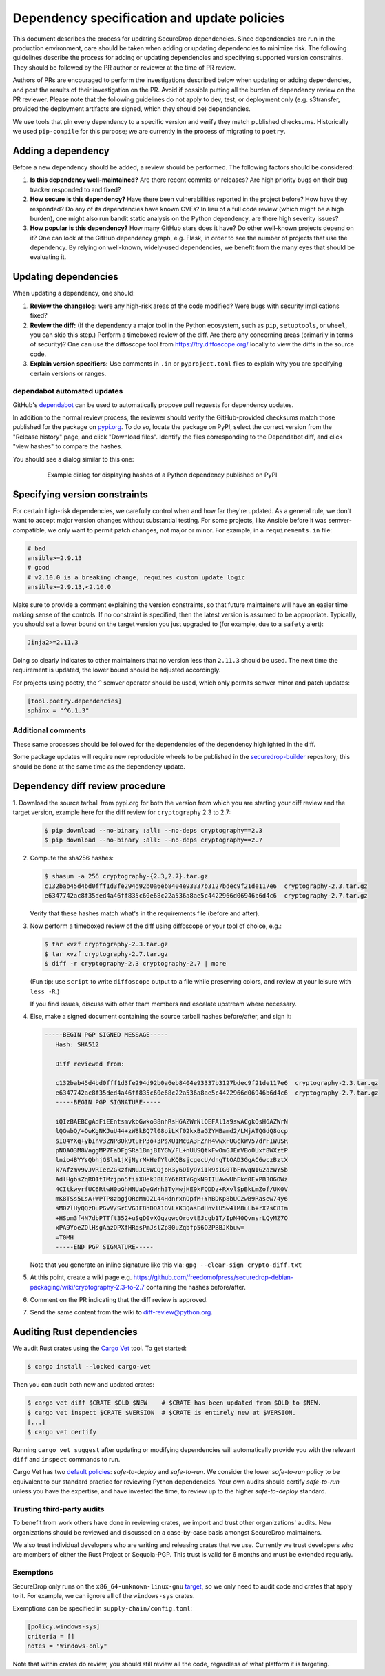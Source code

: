 Dependency specification and update policies
============================================

This document describes the process for updating SecureDrop dependencies.
Since dependencies are run in the production environment, care should be
taken when adding or updating dependencies to minimize risk. The following
guidelines describe the process for adding or updating dependencies and
specifying supported version constraints. They should be followed by the PR
author or reviewer at the time of PR review.

Authors of PRs are encouraged to perform the investigations described below
when updating or adding dependencies, and post the results of their
investigation on the PR. Avoid if possible putting all the burden of dependency
review on the PR reviewer. Please note that the following guidelines do not
apply to dev, test, or deployment only (e.g. s3transfer, provided the
deployment artifacts are signed, which they should be) dependencies.

We use tools that pin every dependency to a specific version and verify they
match published checksums. Historically we used ``pip-compile`` for this
purpose; we are currently in the process of migrating to ``poetry``.

Adding a dependency
-------------------

Before a new dependency should be added, a review should be performed. The
following factors should be considered:

1. **Is this dependency well-maintained?** Are there recent commits or releases?
   Are high priority bugs on their bug tracker responded to and fixed?
2. **How secure is this dependency?** Have there been vulnerabilities reported
   in the project before? How have they responded? Do any of its dependencies
   have known CVEs? In lieu of a full code review (which might be a high burden),
   one might also run bandit static analysis on the Python dependency, are there
   high severity issues?
3. **How popular is this dependency?** How many GitHub stars does it have? Do
   other well-known projects depend on it? One can look at the GitHub dependency
   graph, e.g. Flask, in order to see the number of projects that use the
   dependency. By relying on well-known, widely-used dependencies, we benefit
   from the many eyes that should be evaluating it.

Updating dependencies
---------------------

When updating a dependency, one should:

1. **Review the changelog:** were any high-risk areas of the code modified? Were
   bugs with security implications fixed?
2. **Review the diff:** (If the dependency a major tool in the Python ecosystem,
   such as ``pip``, ``setuptools``, or ``wheel``, you can skip this step.) Perform a
   timeboxed review of the diff. Are there any concerning areas (primarily in
   terms of security)?  One can use the diffoscope tool from https://try.diffoscope.org/
   locally to view the diffs in the source code.
3. **Explain version specifiers:** Use comments in ``.in`` or ``pyproject.toml``
   files to explain why you are specifying certain versions or ranges.

dependabot automated updates
^^^^^^^^^^^^^^^^^^^^^^^^^^^^

GitHub's `dependabot <https://docs.github.com/en/code-security/dependabot/dependabot-alerts/about-dependabot-alerts>`_
can be used to automatically propose pull requests for dependency updates.

In addition to the normal review process, the reviewer should verify the
GitHub-provided checksums match those published for the package on `pypi.org <https://pypi.org/>`_.
To do so, locate the package on PyPI, select the correct version from the
"Release history" page, and click "Download files". Identify the files
corresponding to the Dependabot diff, and click "view hashes" to compare the
hashes.

You should see a dialog similar to this one:

.. figure:: images/pypi-hashes-example.png
   :align: center
   :figwidth: 80%
   :width: 100%

   Example dialog for displaying hashes of a Python dependency published on PyPI

Specifying version constraints
------------------------------

For certain high-risk dependencies, we carefully control when and how far
they're updated. As a general rule, we don't want to accept major version
changes without substantial testing. For some projects, like Ansible before
it was semver-compatible, we only want to permit patch changes, not major or
minor. For example, in a ``requirements.in`` file:

.. code::

    # bad
    ansible>=2.9.13
    # good
    # v2.10.0 is a breaking change, requires custom update logic
    ansible>=2.9.13,<2.10.0

Make sure to provide a comment explaining the version constraints, so that
future maintainers will have an easier time making sense of the controls. If no
constraint is specified, then the latest version is assumed to be appropriate.
Typically, you should set a lower bound on the target version you just upgraded
to (for example, due to a ``safety`` alert):

.. code::

    Jinja2>=2.11.3

Doing so clearly indicates to other maintainers that no version less than
``2.11.3`` should be used. The next time the requirement is updated, the lower
bound should be adjusted accordingly.

For projects using poetry, the ``^`` semver operator should be used, which only
permits semver minor and patch updates:

.. code:: toml

    [tool.poetry.dependencies]
    sphinx = "^6.1.3"


Additional comments
^^^^^^^^^^^^^^^^^^^

These same processes should be followed for the dependencies of the dependency
highlighted in the diff.

Some package updates will require new reproducible wheels to be published in the
`securedrop-builder <https://github.com/freedomofpress/securedrop-builder>`_
repository; this should be done at the same time as the dependency update.

Dependency diff review procedure
--------------------------------

1. Download the source tarball from pypi.org for both the version from which
you are starting your diff review and the target version, example here for the
diff review for ``cryptography`` 2.3 to 2.7:

   .. code::

       $ pip download --no-binary :all: --no-deps cryptography==2.3
       $ pip download --no-binary :all: --no-deps cryptography==2.7

2. Compute the sha256 hashes:

   .. code::

       $ shasum -a 256 cryptography-{2.3,2.7}.tar.gz
       c132bab45d4bd0fff1d3fe294d92b0a6eb8404e93337b3127bdec9f21de117e6  cryptography-2.3.tar.gz
       e6347742ac8f35ded4a46ff835c60e68c22a536a8ae5c4422966d06946b6d4c6  cryptography-2.7.tar.gz

   Verify that these hashes match what's in the requirements file (before and after).

3. Now perform a timeboxed review of the diff using diffoscope or your tool of choice, e.g.:

   .. code::

       $ tar xvzf cryptography-2.3.tar.gz
       $ tar xvzf cryptography-2.7.tar.gz
       $ diff -r cryptography-2.3 cryptography-2.7 | more

   (Fun tip: use ``script`` to write ``diffoscope`` output to a file while
   preserving colors, and review at your leisure with ``less -R``.)

   If you find issues, discuss with other team members and escalate upstream where necessary.

4. Else, make a signed document containing the source tarball hashes before/after, and sign it:

   .. code::

    -----BEGIN PGP SIGNED MESSAGE-----
       Hash: SHA512

       Diff reviewed from:

       c132bab45d4bd0fff1d3fe294d92b0a6eb8404e93337b3127bdec9f21de117e6  cryptography-2.3.tar.gz
       e6347742ac8f35ded4a46ff835c60e68c22a536a8ae5c4422966d06946b6d4c6  cryptography-2.7.tar.gz
       -----BEGIN PGP SIGNATURE-----

       iQIzBAEBCgAdFiEEntsmvkbGwko38nhRsH6AZWrNlQEFAl1a9swACgkQsH6AZWrN
       lQGwbQ/+OwKgNKJuU44+zW8kBQ7l08oiLKf02kxBaGZYMBamd2/LMjATQGdQ8ocp
       sIQ4YXq+ybInv3ZNP8Ok9tuFP3o+3PsXU1Mc0A3FZnH4wwxFUGckWV57drFIWuSR
       pNOAO3M8VaggMP7FaDFgSRa1BmjBIYGW/FL+nUUSQtkFwOmGJEmVBo0Uxf8WXztP
       lnio4BYYsQbhjGSlm1jXjNyrMkHefYluKQBsjcgecU/dngTtOAD3GgAC6wczBztX
       k7Afzmv9vJVRIecZGkzfNNuJC5WCQjoH3y6DiyQYiIk9sIG0TbFnvqNIG2azWY5b
       AdlHgbsZqRO1tIMzjpn5fiiXHekJ8L8Y6tRTYGgkN9IIUAwwUhFkd0ExPB3OGOWz
       4CItkwyrfUC6RtwH0oGhHNUaDeGWrh3TyHwjHE9kFQDDz+RXvlSpBkLmZof/UK0V
       mK8TSs5LsA+WPTP8zbgjORcMmOZL44HdnrxnOpfM+YhBDKp8bUC2wB9Rasew74y6
       sM07lHyQQzDuPGvV/SrCVGJF8hDDA1OVLXK3QasEdHnvlU5w4lM8uLb+rX2sC8Im
       +HSpm3f4N7dbPTTft352+uSgD0vXGqzqwcOrovtEJcgb1T/IpN40QvnsrLQyMZ7O
       xPA9YoeZOlHsgAazDPXfHRqsPmJslZp80uZqbfp56OZPBBJKbuw=
       =T0MH
       -----END PGP SIGNATURE-----

   Note that you generate an inline signature like this via: ``gpg --clear-sign crypto-diff.txt``

5. At this point, create a wiki page e.g. https://github.com/freedomofpress/securedrop-debian-packaging/wiki/cryptography-2.3-to-2.7
   containing the hashes before/after.

6. Comment on the PR indicating that the diff review is approved.

7. Send the same content from the wiki to diff-review@python.org.


Auditing Rust dependencies
--------------------------
We audit Rust crates using the `Cargo Vet <https://mozilla.github.io/cargo-vet/index.html>`_ tool.  To get started:

.. code::

   $ cargo install --locked cargo-vet

Then you can audit both new and updated crates:

.. code::

   $ cargo vet diff $CRATE $OLD $NEW    # $CRATE has been updated from $OLD to $NEW.
   $ cargo vet inspect $CRATE $VERSION  # $CRATE is entirely new at $VERSION.
   [...]
   $ cargo vet certify

Running ``cargo vet suggest`` after updating or modifying dependencies will automatically
provide you with the relevant ``diff`` and ``inspect`` commands to run.

Cargo Vet has two `default policies
<https://mozilla.github.io/cargo-vet/specifying-policies.html>`_:
`safe-to-deploy` and `safe-to-run`.  We consider the lower `safe-to-run`
policy to be equivalent to our standard practice for reviewing Python
dependencies.  Your own audits should certify `safe-to-run` unless you
have the expertise, and have invested the time, to review up to the
higher `safe-to-deploy` standard.

Trusting third-party audits
^^^^^^^^^^^^^^^^^^^^^^^^^^^

To benefit from work others have done in reviewing crates, we import and trust other organizations'
audits. New organizations should be reviewed and discussed on a case-by-case basis amongst
SecureDrop maintainers.

We also trust individual developers who are writing and releasing crates that we use. Currently we
trust developers who are members of either the Rust Project or Sequoia-PGP. This trust is valid for
6 months and must be extended regularly.

Exemptions
^^^^^^^^^^

SecureDrop only runs on the ``x86_64-unknown-linux-gnu`` `target
<https://doc.rust-lang.org/nightly/rustc/platform-support.html>`_, so we only need to audit code
and crates that apply to it. For example, we can ignore all of the ``windows-sys`` crates.

Exemptions can be specified in ``supply-chain/config.toml``:

.. code:: toml

    [policy.windows-sys]
    criteria = []
    notes = "Windows-only"

Note that within crates do review, you should still review all the code, regardless of what
platform it is targeting.
